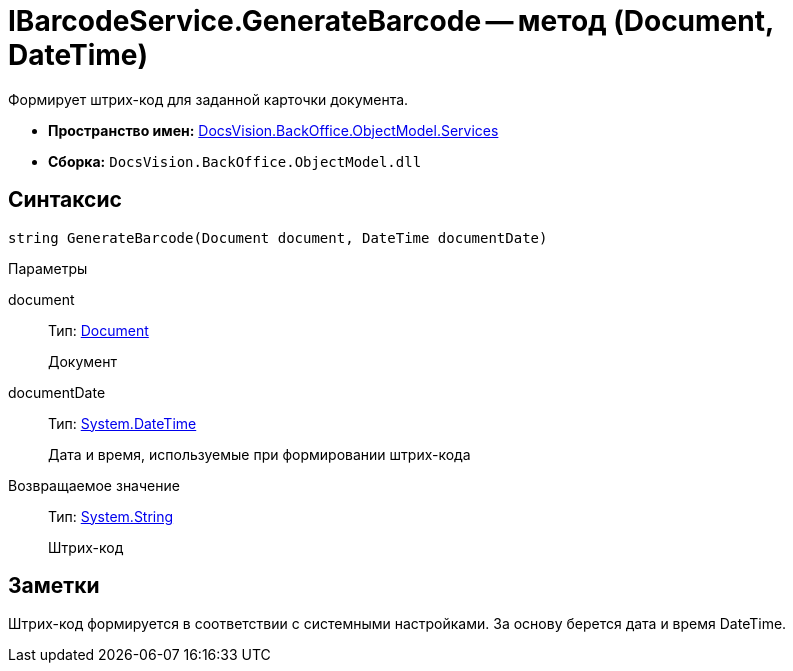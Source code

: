 = IBarcodeService.GenerateBarcode -- метод (Document, DateTime)

Формирует штрих-код для заданной карточки документа.

* *Пространство имен:* xref:api/DocsVision/BackOffice/ObjectModel/Services/Services_NS.adoc[DocsVision.BackOffice.ObjectModel.Services]
* *Сборка:* `DocsVision.BackOffice.ObjectModel.dll`

== Синтаксис

[source,csharp]
----
string GenerateBarcode(Document document, DateTime documentDate)
----

Параметры

document::
Тип: xref:api/DocsVision/BackOffice/ObjectModel/Document_CL.adoc[Document]
+
Документ
documentDate::
Тип: http://msdn.microsoft.com/ru-ru/library/system.datetime.aspx[System.DateTime]
+
Дата и время, используемые при формировании штрих-кода

Возвращаемое значение::
Тип: http://msdn.microsoft.com/ru-ru/library/system.string.aspx[System.String]
+
Штрих-код

== Заметки

Штрих-код формируется в соответствии с системными настройками. За основу берется дата и время DateTime.
